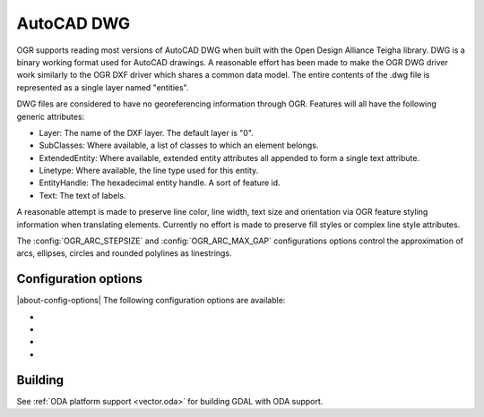 .. _vector.dwg:

AutoCAD DWG
===========

.. shortname:: DWG

.. build_dependencies:: Open Design Alliance Teigha library

OGR supports reading most versions of AutoCAD DWG when built with the
Open Design Alliance Teigha library. DWG is a binary working format used
for AutoCAD drawings. A reasonable effort has been made to make the OGR
DWG driver work similarly to the OGR DXF driver which shares a common
data model. The entire contents of the .dwg file is represented as a
single layer named "entities".

DWG files are considered to have no georeferencing information through
OGR. Features will all have the following generic attributes:

-  Layer: The name of the DXF layer. The default layer is "0".
-  SubClasses: Where available, a list of classes to which an element
   belongs.
-  ExtendedEntity: Where available, extended entity attributes all
   appended to form a single text attribute.
-  Linetype: Where available, the line type used for this entity.
-  EntityHandle: The hexadecimal entity handle. A sort of feature id.
-  Text: The text of labels.

A reasonable attempt is made to preserve line color, line width, text
size and orientation via OGR feature styling information when
translating elements. Currently no effort is made to preserve fill
styles or complex line style attributes.

The :config:`OGR_ARC_STEPSIZE` and :config:`OGR_ARC_MAX_GAP` configurations
options control the approximation of arcs, ellipses, circles and rounded
polylines as linestrings.

Configuration options
---------------------

|about-config-options|
The following configuration options are available:

- .. config:: DWG_INLINE_BLOCKS
     :choices: TRUE, FALSE

     The default behavior is for
     block references to be expanded with the geometry of the block they
     reference. However, if the :config:`DWG_INLINE_BLOCKS`
     configuration option is set to the value FALSE, then the behavior is
     different as described here:

     - A new layer will be available called blocks. It will contain one or
       more features for each block defined in the file. In addition to the
       usual attributes, they will also have a BlockName attribute indicate
       what block they are part of.
     - The entities layer will have new attributes BlockName, BlockScale,
       BlockAngle and BlockAttributes.
     - BlockAttributes will be a list of (tag x value) pairs of all
       visible attributes (JSON encoded).
     - block referenced will populate these new fields with the
       corresponding information (they are null for all other entities).
     - block references will not have block geometry inlined - instead they
       will have a point geometry for the insertion point.

     The intention is that with :config:`DWG_INLINE_BLOCKS`
     disabled, the block references will remain as references and the
     original block definitions will be available via the blocks layer.

- .. config:: DWG_ATTRIBUTES
     :choices: TRUE, FALSE

     If option is set to TRUE value,
     then block attributes are treated as feature attributes, one feature
     attribute for each tag. This option allow conversion to rows and
     columns data such as database tables.

- .. config:: DWG_ALL_ATTRIBUTES
     :choices: TRUE, FALSE
     :default: TRUE

     If option is set to FALSE value,
     then block attributes are ignored if the visible property of the tag
     attribute is false. To see all attributes set
     :config:`DWG_ALL_ATTRIBUTES` to TRUE value (this is the
     default value).

- .. config:: DWG_CLOSED_LINE_AS_POLYGON
     :choices: TRUE, FALSE
     :default: FALSE
     :since: 3.10

     This option can be set to TRUE specified to ask for closed POLYLINE and
     LWPOLYLINE to be exposed as OGR polygons.

Building
--------

See :ref:`ODA platform support <vector.oda>` for building GDAL with ODA support.
